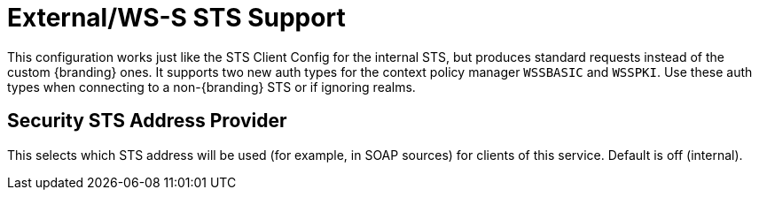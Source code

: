 :type: subSecurityFramework
:status: published
:title: External/WS-S STS Support
:link: _external_ws_s_sts_support
:parent: Security Token Service
:order: 02

= External/WS-S STS Support

This configuration works just like the STS Client Config for the internal STS, but produces standard requests instead of the custom {branding} ones.
It supports two new auth types for the context policy manager `WSSBASIC` and `WSSPKI`.
Use these auth types when connecting to a non-{branding} STS or if ignoring realms.

== Security STS Address Provider

This selects which STS address will be used (for example, in SOAP sources) for clients of this service.
Default is off (internal).


